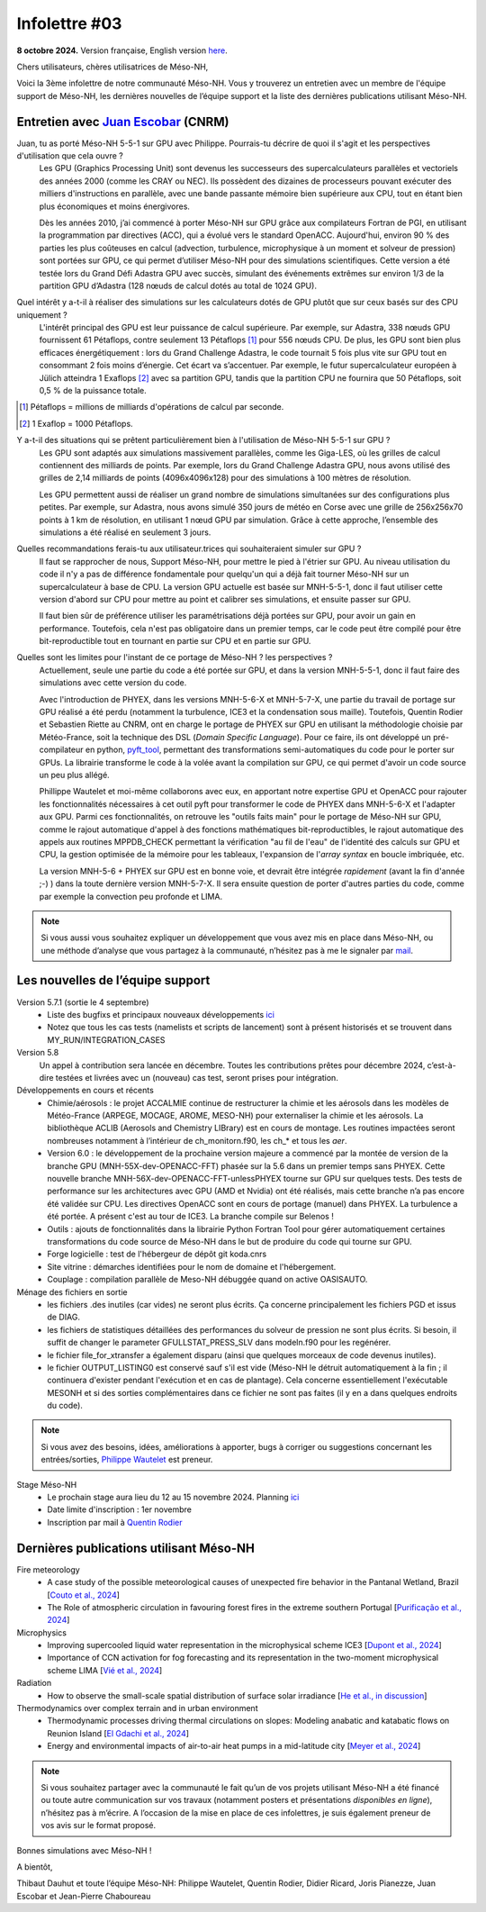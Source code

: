 Infolettre #03
================================================

**8 octobre 2024.** Version française, English version `here <newsletter_03_english.html>`_.


Chers utilisateurs, chères utilisatrices de Méso-NH,

Voici la 3ème infolettre de notre communauté Méso-NH. Vous y trouverez un entretien avec un membre de l'équipe support de Méso-NH, les dernières nouvelles de l’équipe support et la liste des dernières publications utilisant Méso-NH.

Entretien avec `Juan Escobar <mailto:juan.escobar-munoz@cnrs.fr>`_ (CNRM)
**************************************************************************

.. image:: photo_je.jpg
  :width: 450

Juan, tu as porté Méso-NH 5-5-1 sur GPU avec Philippe. Pourrais-tu décrire de quoi il s'agit et les perspectives d'utilisation que cela ouvre ?
  Les GPU (Graphics Processing Unit) sont devenus les successeurs des supercalculateurs parallèles et vectoriels des années 2000 (comme les CRAY ou NEC). Ils possèdent des dizaines de processeurs pouvant exécuter des milliers d'instructions en parallèle, avec une bande passante mémoire bien supérieure aux CPU, tout en étant bien plus économiques et moins énergivores.

  Dès les années 2010, j’ai commencé à porter Méso-NH sur GPU grâce aux compilateurs Fortran de PGI, en utilisant la programmation par directives (ACC), qui a évolué vers le standard OpenACC. Aujourd'hui, environ 90 % des parties les plus coûteuses en calcul (advection, turbulence, microphysique à un moment et solveur de pression) sont portées sur GPU, ce qui permet d’utiliser Méso-NH pour des simulations scientifiques. Cette version a été testée lors du Grand Défi Adastra GPU avec succès, simulant des événements extrêmes sur environ 1/3 de la partition GPU d’Adastra (128 nœuds de calcul dotés au total de 1024 GPU).

Quel intérêt y a-t-il à réaliser des simulations sur les calculateurs dotés de GPU plutôt que sur ceux basés sur des CPU uniquement ?
  L'intérêt principal des GPU est leur puissance de calcul supérieure. Par exemple, sur Adastra, 338 nœuds GPU fournissent 61 Pétaflops, contre seulement 13 Pétaflops [#flop1]_ pour 556 nœuds CPU. De plus, les GPU sont bien plus efficaces énergétiquement : lors du Grand Challenge Adastra, le code tournait 5 fois plus vite sur GPU tout en consommant 2 fois moins d’énergie. Cet écart va s’accentuer. Par exemple, le futur supercalculateur européen à Jülich atteindra 1 Exaflops [#flop2]_ avec sa partition GPU, tandis que la partition CPU ne fournira que 50 Pétaflops, soit 0,5 % de la puissance totale.

.. [#flop1] Pétaflops = millions de milliards d'opérations de calcul par seconde. 
.. [#flop2] 1 Exaflop = 1000 Pétaflops.

Y a-t-il des situations qui se prêtent particulièrement bien à l'utilisation de Méso-NH 5-5-1 sur GPU ?
  Les GPU sont adaptés aux simulations massivement parallèles, comme les Giga-LES, où les grilles de calcul contiennent des milliards de points. Par exemple, lors du Grand Challenge Adastra GPU, nous avons utilisé des grilles de 2,14 milliards de points (4096x4096x128) pour des simulations à 100 mètres de résolution.

  Les GPU permettent aussi de réaliser un grand nombre de simulations simultanées sur des configurations plus petites. Par exemple, sur Adastra, nous avons simulé 350 jours de météo en Corse avec une grille de 256x256x70 points à 1 km de résolution, en utilisant 1 nœud GPU par simulation. Grâce à cette approche, l’ensemble des simulations a été réalisé en seulement 3 jours.

Quelles recommandations ferais-tu aux utilisateur.trices qui souhaiteraient simuler sur GPU ?
  Il faut se rapprocher de nous, Support Méso-NH, pour mettre le pied à l'étrier sur GPU. Au niveau utilisation du code il n'y a pas de différence fondamentale pour quelqu'un qui a déjà fait tourner Méso-NH sur un supercalculateur à base de CPU. La version GPU actuelle est basée sur MNH-5-5-1, donc il faut utiliser cette version d'abord sur CPU pour mettre au point et calibrer ses simulations, et ensuite passer sur GPU.

  Il faut bien sûr de préférence utiliser les paramétrisations déjà portées sur GPU, pour avoir un gain en performance. Toutefois, cela n'est pas obligatoire dans un premier temps, car le code peut être compilé pour être bit-reproductible tout en tournant en partie sur CPU et en partie sur GPU.

Quelles sont les limites pour l'instant de ce portage de Méso-NH ? les perspectives ?
  Actuellement, seule une partie du code a été portée sur GPU, et dans la version MNH-5-5-1, donc il faut faire des simulations avec cette version du code.

  Avec l'introduction de PHYEX, dans les versions MNH-5-6-X et MNH-5-7-X, une partie du travail de portage sur GPU réalisé a été perdu (notamment la turbulence, ICE3 et la condensation sous maille). Toutefois, Quentin Rodier et Sebastien Riette au CNRM, ont en charge le portage de PHYEX sur GPU en utilisant la méthodologie choisie par Météo-France, soit la technique des DSL (*Domain Specific Language*). Pour ce faire, ils ont développé un pré-compilateur en python, `pyft_tool <https://github.com/UMR-CNRM/pyft>`_, permettant des transformations semi-automatiques du code pour le porter sur GPUs. La librairie transforme le code à la volée avant la compilation sur GPU, ce qui permet d'avoir un code source un peu plus allégé.

  Phillippe Wautelet et moi-même collaborons avec eux, en apportant notre expertise GPU et OpenACC pour rajouter les fonctionnalités nécessaires à cet outil pyft pour transformer le code de PHYEX dans MNH-5-6-X et l'adapter aux GPU. Parmi ces fonctionnalités, on retrouve les "outils faits main" pour le portage de Méso-NH sur GPU, comme le rajout automatique d'appel à des fonctions mathématiques bit-reproductibles, le rajout automatique des appels aux routines MPPDB_CHECK permettant la vérification "au fil de l'eau" de l'identité des calculs sur GPU et CPU, la gestion optimisée de la mémoire pour les tableaux, l'expansion de l'*array syntax* en boucle imbriquée, etc.

  La version MNH-5-6 + PHYEX sur GPU est en bonne voie, et devrait être intégrée *rapidement* (avant la fin d'année ;-) ) dans la toute dernière version MNH-5-7-X. Il sera ensuite question de porter d'autres parties du code, comme par exemple la convection peu profonde et LIMA.

.. note::

   Si vous aussi vous souhaitez expliquer un développement que vous avez mis en place dans Méso-NH, ou une méthode d’analyse que vous partagez à la communauté, n’hésitez pas à me le signaler par `mail <mailto:thibaut.dauhut@univ-tlse3.fr>`_.

    
    
Les nouvelles de l’équipe support
************************************

Version 5.7.1 (sortie le 4 septembre)
  - Liste des bugfixs et principaux nouveaux développements `ici <http://mesonh.aero.obs-mip.fr/mesonh57/Download?action=AttachFile&do=view&target=WHY_BUGFIX_571.pdf>`_
  - Notez que tous les cas tests (namelists et scripts de lancement) sont à présent historisés et se trouvent dans MY_RUN/INTEGRATION_CASES

Version 5.8
  Un appel à contribution sera lancée en décembre. Toutes les contributions prêtes pour décembre 2024, c’est-à-dire testées et livrées avec un (nouveau) cas test, seront prises pour intégration.

Développements en cours et récents
  - Chimie/aérosols : le projet ACCALMIE continue de restructurer la chimie et les aérosols dans les modèles de Météo-France (ARPEGE, MOCAGE, AROME, MESO-NH) pour externaliser la chimie et les aérosols. La bibliothèque ACLIB (Aerosols and Chemistry LIBrary) est en cours de montage. Les routines impactées seront nombreuses notamment à l’intérieur de ch_monitorn.f90, les ch_* et tous les *aer*.
  - Version 6.0 : le développement de la prochaine version majeure a commencé par la montée de version de la branche GPU (MNH-55X-dev-OPENACC-FFT) phasée sur la 5.6 dans un premier temps sans PHYEX. Cette nouvelle branche MNH-56X-dev-OPENACC-FFT-unlessPHYEX tourne sur GPU sur quelques tests. Des tests de performance sur les architectures avec GPU (AMD et Nvidia) ont été réalisés, mais cette branche n’a pas encore été validée sur CPU. Les directives OpenACC sont en cours de portage (manuel) dans PHYEX. La turbulence a été portée. A présent c'est au tour de ICE3. La branche compile sur Belenos !
  - Outils : ajouts de fonctionnalités dans la librairie Python Fortran Tool pour gérer automatiquement certaines transformations du code source de Méso-NH dans le but de produire du code qui tourne sur GPU.
  - Forge logicielle : test de l'hébergeur de dépôt git koda.cnrs
  - Site vitrine : démarches identifiées pour le nom de domaine et l'hébergement.
  - Couplage : compilation parallèle de Meso-NH débuggée quand on active OASISAUTO.

Ménage des fichiers en sortie
  - les fichiers .des inutiles (car vides) ne seront plus écrits. Ça concerne principalement les fichiers PGD et issus de DIAG.
  - les fichiers de statistiques détaillées des performances du solveur de pression ne sont plus écrits. Si besoin, il suffit de changer le parameter GFULLSTAT_PRESS_SLV dans modeln.f90 pour les regénérer.
  - le fichier file_for_xtransfer a également disparu (ainsi que quelques morceaux de code devenus inutiles).
  - le fichier OUTPUT_LISTING0 est conservé sauf s'il est vide (Méso-NH le détruit automatiquement à la fin ; il continuera d'exister pendant l'exécution et en cas de plantage). Cela concerne essentiellement l'exécutable MESONH et si des sorties complémentaires dans ce fichier ne sont pas faites (il y en a dans quelques endroits du code).

.. note::
  Si vous avez des besoins, idées, améliorations à apporter, bugs à corriger ou suggestions concernant les entrées/sorties, `Philippe Wautelet <mailto:philippe.wautelet@cnrs.fr>`_ est preneur.

Stage Méso-NH
  - Le prochain stage aura lieu du 12 au 15 novembre 2024. Planning `ici <http://mesonh.aero.obs-mip.fr/mesonh57/MesonhTutorial>`_
  - Date limite d'inscription : 1er novembre
  - Inscription par mail à `Quentin Rodier <mailto:quentin.rodier@meteo.fr>`_


Dernières publications utilisant Méso-NH
****************************************************************************************

Fire meteorology
  - A case study of the possible meteorological causes of unexpected fire behavior in the Pantanal Wetland, Brazil [`Couto et al., 2024 <https://doi.org/10.3390/earth5030028>`_]
  - The Role of atmospheric circulation in favouring forest fires in the extreme southern Portugal [`Purificação et al., 2024 <https://doi.org/10.3390/su16166985>`_]

Microphysics
  - Improving supercooled liquid water representation in the microphysical scheme ICE3 [`Dupont et al., 2024 <http://dx.doi.org/10.1002/qj.4806>`_]
  - Importance of CCN activation for fog forecasting and its representation in the two-moment microphysical scheme LIMA [`Vié et al., 2024 <https://doi.org/10.1002/qj.4812>`_]

Radiation
  - How to observe the small-scale spatial distribution of surface solar irradiance [`He et al., in discussion <https://doi.org/10.5194/egusphere-2024-1064>`_]

Thermodynamics over complex terrain and in urban environment
  - Thermodynamic processes driving thermal circulations on slopes: Modeling anabatic and katabatic flows on Reunion Island [`El Gdachi et al., 2024 <https://doi.org/10.1029/2023JD040431>`_]
  - Energy and environmental impacts of air-to-air heat pumps in a mid-latitude city [`Meyer et al., 2024 <https://doi.org/10.1038/s41467-024-49836-3>`_]


.. note::

   Si vous souhaitez partager avec la communauté le fait qu’un de vos projets utilisant Méso-NH a été financé ou toute autre communication sur vos travaux (notamment posters et présentations *disponibles en ligne*), n’hésitez pas à m’écrire. A l’occasion de la mise en place de ces infolettres, je suis également preneur de vos avis sur le format proposé.

Bonnes simulations avec Méso-NH !

A bientôt,

Thibaut Dauhut et toute l’équipe Méso-NH: Philippe Wautelet, Quentin Rodier, Didier Ricard, Joris Pianezze, Juan Escobar et Jean-Pierre Chaboureau
